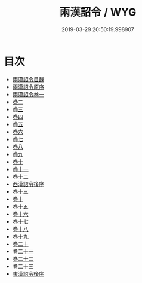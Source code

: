 #+TITLE: 兩漢詔令 / WYG
#+DATE: 2019-03-29 20:50:19.998907
* 目次
 - [[file:KR2f0011_000.txt::000-1a][兩漢詔令目錄]]
 - [[file:KR2f0011_000.txt::000-7a][兩漢詔令原序]]
 - [[file:KR2f0011_000.txt::000-12a][兩漢詔令巻一]]
 - [[file:KR2f0011_000.txt::000-20a][巻二]]
 - [[file:KR2f0011_000.txt::000-21a][巻三]]
 - [[file:KR2f0011_000.txt::000-23a][巻四]]
 - [[file:KR2f0011_000.txt::000-39a][巻五]]
 - [[file:KR2f0011_000.txt::000-45a][巻六]]
 - [[file:KR2f0011_000.txt::000-78a][巻七]]
 - [[file:KR2f0011_000.txt::000-83a][巻八]]
 - [[file:KR2f0011_000.txt::000-106a][巻九]]
 - [[file:KR2f0011_000.txt::000-126a][巻十]]
 - [[file:KR2f0011_000.txt::000-147a][巻十一]]
 - [[file:KR2f0011_000.txt::000-161a][巻十二]]
 - [[file:KR2f0011_000.txt::000-175a][西漢詔令後序]]
 - [[file:KR2f0011_000.txt::000-177a][巻十三]]
 - [[file:KR2f0011_000.txt::000-200a][巻十]]
 - [[file:KR2f0011_000.txt::000-211a][巻十五]]
 - [[file:KR2f0011_000.txt::000-233a][巻十六]]
 - [[file:KR2f0011_000.txt::000-244a][巻十七]]
 - [[file:KR2f0011_000.txt::000-246a][巻十八]]
 - [[file:KR2f0011_000.txt::000-255a][巻十九]]
 - [[file:KR2f0011_000.txt::000-262a][巻二十]]
 - [[file:KR2f0011_000.txt::000-265a][巻二十一]]
 - [[file:KR2f0011_000.txt::000-272a][巻二十二]]
 - [[file:KR2f0011_000.txt::000-274a][巻二十三]]
 - [[file:KR2f0011_000.txt::000-276a][東漢詔令後序]]

